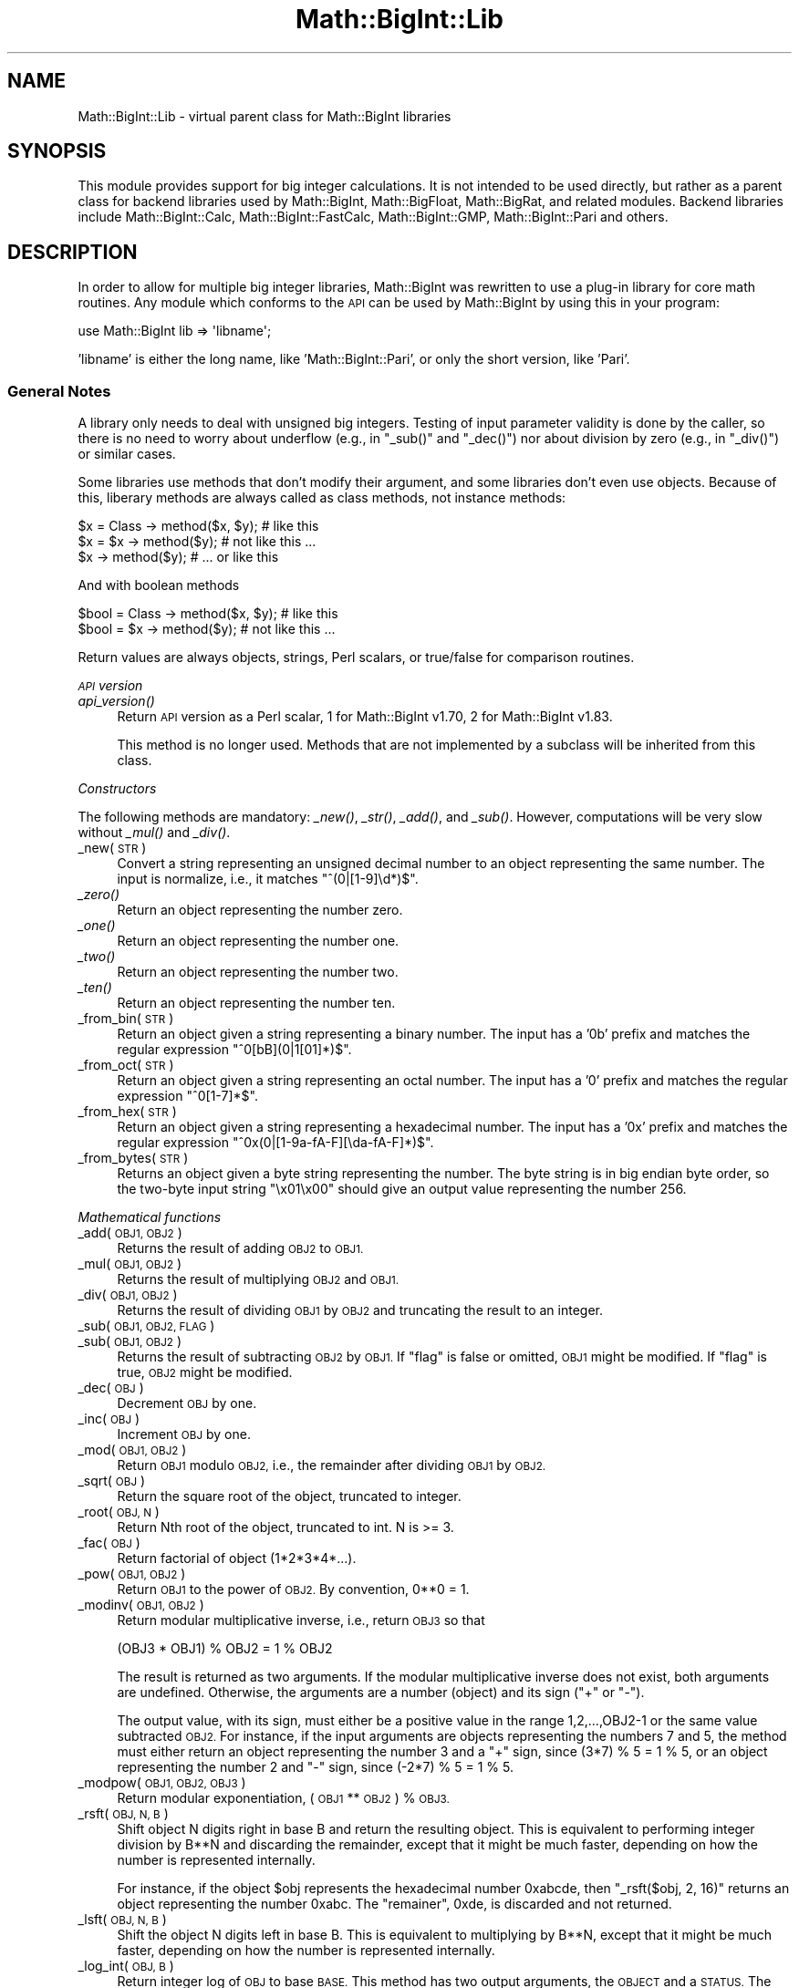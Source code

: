 .\" Automatically generated by Pod::Man 4.09 (Pod::Simple 3.35)
.\"
.\" Standard preamble:
.\" ========================================================================
.de Sp \" Vertical space (when we can't use .PP)
.if t .sp .5v
.if n .sp
..
.de Vb \" Begin verbatim text
.ft CW
.nf
.ne \\$1
..
.de Ve \" End verbatim text
.ft R
.fi
..
.\" Set up some character translations and predefined strings.  \*(-- will
.\" give an unbreakable dash, \*(PI will give pi, \*(L" will give a left
.\" double quote, and \*(R" will give a right double quote.  \*(C+ will
.\" give a nicer C++.  Capital omega is used to do unbreakable dashes and
.\" therefore won't be available.  \*(C` and \*(C' expand to `' in nroff,
.\" nothing in troff, for use with C<>.
.tr \(*W-
.ds C+ C\v'-.1v'\h'-1p'\s-2+\h'-1p'+\s0\v'.1v'\h'-1p'
.ie n \{\
.    ds -- \(*W-
.    ds PI pi
.    if (\n(.H=4u)&(1m=24u) .ds -- \(*W\h'-12u'\(*W\h'-12u'-\" diablo 10 pitch
.    if (\n(.H=4u)&(1m=20u) .ds -- \(*W\h'-12u'\(*W\h'-8u'-\"  diablo 12 pitch
.    ds L" ""
.    ds R" ""
.    ds C` ""
.    ds C' ""
'br\}
.el\{\
.    ds -- \|\(em\|
.    ds PI \(*p
.    ds L" ``
.    ds R" ''
.    ds C`
.    ds C'
'br\}
.\"
.\" Escape single quotes in literal strings from groff's Unicode transform.
.ie \n(.g .ds Aq \(aq
.el       .ds Aq '
.\"
.\" If the F register is >0, we'll generate index entries on stderr for
.\" titles (.TH), headers (.SH), subsections (.SS), items (.Ip), and index
.\" entries marked with X<> in POD.  Of course, you'll have to process the
.\" output yourself in some meaningful fashion.
.\"
.\" Avoid warning from groff about undefined register 'F'.
.de IX
..
.if !\nF .nr F 0
.if \nF>0 \{\
.    de IX
.    tm Index:\\$1\t\\n%\t"\\$2"
..
.    if !\nF==2 \{\
.        nr % 0
.        nr F 2
.    \}
.\}
.\"
.\" Accent mark definitions (@(#)ms.acc 1.5 88/02/08 SMI; from UCB 4.2).
.\" Fear.  Run.  Save yourself.  No user-serviceable parts.
.    \" fudge factors for nroff and troff
.if n \{\
.    ds #H 0
.    ds #V .8m
.    ds #F .3m
.    ds #[ \f1
.    ds #] \fP
.\}
.if t \{\
.    ds #H ((1u-(\\\\n(.fu%2u))*.13m)
.    ds #V .6m
.    ds #F 0
.    ds #[ \&
.    ds #] \&
.\}
.    \" simple accents for nroff and troff
.if n \{\
.    ds ' \&
.    ds ` \&
.    ds ^ \&
.    ds , \&
.    ds ~ ~
.    ds /
.\}
.if t \{\
.    ds ' \\k:\h'-(\\n(.wu*8/10-\*(#H)'\'\h"|\\n:u"
.    ds ` \\k:\h'-(\\n(.wu*8/10-\*(#H)'\`\h'|\\n:u'
.    ds ^ \\k:\h'-(\\n(.wu*10/11-\*(#H)'^\h'|\\n:u'
.    ds , \\k:\h'-(\\n(.wu*8/10)',\h'|\\n:u'
.    ds ~ \\k:\h'-(\\n(.wu-\*(#H-.1m)'~\h'|\\n:u'
.    ds / \\k:\h'-(\\n(.wu*8/10-\*(#H)'\z\(sl\h'|\\n:u'
.\}
.    \" troff and (daisy-wheel) nroff accents
.ds : \\k:\h'-(\\n(.wu*8/10-\*(#H+.1m+\*(#F)'\v'-\*(#V'\z.\h'.2m+\*(#F'.\h'|\\n:u'\v'\*(#V'
.ds 8 \h'\*(#H'\(*b\h'-\*(#H'
.ds o \\k:\h'-(\\n(.wu+\w'\(de'u-\*(#H)/2u'\v'-.3n'\*(#[\z\(de\v'.3n'\h'|\\n:u'\*(#]
.ds d- \h'\*(#H'\(pd\h'-\w'~'u'\v'-.25m'\f2\(hy\fP\v'.25m'\h'-\*(#H'
.ds D- D\\k:\h'-\w'D'u'\v'-.11m'\z\(hy\v'.11m'\h'|\\n:u'
.ds th \*(#[\v'.3m'\s+1I\s-1\v'-.3m'\h'-(\w'I'u*2/3)'\s-1o\s+1\*(#]
.ds Th \*(#[\s+2I\s-2\h'-\w'I'u*3/5'\v'-.3m'o\v'.3m'\*(#]
.ds ae a\h'-(\w'a'u*4/10)'e
.ds Ae A\h'-(\w'A'u*4/10)'E
.    \" corrections for vroff
.if v .ds ~ \\k:\h'-(\\n(.wu*9/10-\*(#H)'\s-2\u~\d\s+2\h'|\\n:u'
.if v .ds ^ \\k:\h'-(\\n(.wu*10/11-\*(#H)'\v'-.4m'^\v'.4m'\h'|\\n:u'
.    \" for low resolution devices (crt and lpr)
.if \n(.H>23 .if \n(.V>19 \
\{\
.    ds : e
.    ds 8 ss
.    ds o a
.    ds d- d\h'-1'\(ga
.    ds D- D\h'-1'\(hy
.    ds th \o'bp'
.    ds Th \o'LP'
.    ds ae ae
.    ds Ae AE
.\}
.rm #[ #] #H #V #F C
.\" ========================================================================
.\"
.IX Title "Math::BigInt::Lib 3"
.TH Math::BigInt::Lib 3 "2018-03-23" "perl v5.26.2" "Perl Programmers Reference Guide"
.\" For nroff, turn off justification.  Always turn off hyphenation; it makes
.\" way too many mistakes in technical documents.
.if n .ad l
.nh
.SH "NAME"
Math::BigInt::Lib \- virtual parent class for Math::BigInt libraries
.SH "SYNOPSIS"
.IX Header "SYNOPSIS"
This module provides support for big integer calculations. It is not intended
to be used directly, but rather as a parent class for backend libraries used by
Math::BigInt, Math::BigFloat, Math::BigRat, and related modules. Backend
libraries include Math::BigInt::Calc, Math::BigInt::FastCalc,
Math::BigInt::GMP, Math::BigInt::Pari and others.
.SH "DESCRIPTION"
.IX Header "DESCRIPTION"
In order to allow for multiple big integer libraries, Math::BigInt was
rewritten to use a plug-in library for core math routines. Any module which
conforms to the \s-1API\s0 can be used by Math::BigInt by using this in your program:
.PP
.Vb 1
\&        use Math::BigInt lib => \*(Aqlibname\*(Aq;
.Ve
.PP
\&'libname' is either the long name, like 'Math::BigInt::Pari', or only the short
version, like 'Pari'.
.SS "General Notes"
.IX Subsection "General Notes"
A library only needs to deal with unsigned big integers. Testing of input
parameter validity is done by the caller, so there is no need to worry about
underflow (e.g., in \f(CW\*(C`_sub()\*(C'\fR and \f(CW\*(C`_dec()\*(C'\fR) nor about division by zero (e.g.,
in \f(CW\*(C`_div()\*(C'\fR) or similar cases.
.PP
Some libraries use methods that don't modify their argument, and some libraries
don't even use objects. Because of this, liberary methods are always called as
class methods, not instance methods:
.PP
.Vb 3
\&    $x = Class \-> method($x, $y);     # like this
\&    $x = $x \-> method($y);            # not like this ...
\&    $x \-> method($y);                 # ... or like this
.Ve
.PP
And with boolean methods
.PP
.Vb 2
\&    $bool = Class \-> method($x, $y);  # like this
\&    $bool = $x \-> method($y);         # not like this ...
.Ve
.PP
Return values are always objects, strings, Perl scalars, or true/false for
comparison routines.
.PP
\fI\s-1API\s0 version\fR
.IX Subsection "API version"
.IP "\fIapi_version()\fR" 4
.IX Item "api_version()"
Return \s-1API\s0 version as a Perl scalar, 1 for Math::BigInt v1.70, 2 for
Math::BigInt v1.83.
.Sp
This method is no longer used. Methods that are not implemented by a subclass
will be inherited from this class.
.PP
\fIConstructors\fR
.IX Subsection "Constructors"
.PP
The following methods are mandatory: \fI_new()\fR, \fI_str()\fR, \fI_add()\fR, and \fI_sub()\fR.
However, computations will be very slow without \fI_mul()\fR and \fI_div()\fR.
.IP "_new(\s-1STR\s0)" 4
.IX Item "_new(STR)"
Convert a string representing an unsigned decimal number to an object
representing the same number. The input is normalize, i.e., it matches
\&\f(CW\*(C`^(0|[1\-9]\ed*)$\*(C'\fR.
.IP "\fI_zero()\fR" 4
.IX Item "_zero()"
Return an object representing the number zero.
.IP "\fI_one()\fR" 4
.IX Item "_one()"
Return an object representing the number one.
.IP "\fI_two()\fR" 4
.IX Item "_two()"
Return an object representing the number two.
.IP "\fI_ten()\fR" 4
.IX Item "_ten()"
Return an object representing the number ten.
.IP "_from_bin(\s-1STR\s0)" 4
.IX Item "_from_bin(STR)"
Return an object given a string representing a binary number. The input has a
\&'0b' prefix and matches the regular expression \f(CW\*(C`^0[bB](0|1[01]*)$\*(C'\fR.
.IP "_from_oct(\s-1STR\s0)" 4
.IX Item "_from_oct(STR)"
Return an object given a string representing an octal number. The input has a
\&'0' prefix and matches the regular expression \f(CW\*(C`^0[1\-7]*$\*(C'\fR.
.IP "_from_hex(\s-1STR\s0)" 4
.IX Item "_from_hex(STR)"
Return an object given a string representing a hexadecimal number. The input
has a '0x' prefix and matches the regular expression
\&\f(CW\*(C`^0x(0|[1\-9a\-fA\-F][\eda\-fA\-F]*)$\*(C'\fR.
.IP "_from_bytes(\s-1STR\s0)" 4
.IX Item "_from_bytes(STR)"
Returns an object given a byte string representing the number. The byte string
is in big endian byte order, so the two-byte input string \*(L"\ex01\ex00\*(R" should
give an output value representing the number 256.
.PP
\fIMathematical functions\fR
.IX Subsection "Mathematical functions"
.IP "_add(\s-1OBJ1, OBJ2\s0)" 4
.IX Item "_add(OBJ1, OBJ2)"
Returns the result of adding \s-1OBJ2\s0 to \s-1OBJ1.\s0
.IP "_mul(\s-1OBJ1, OBJ2\s0)" 4
.IX Item "_mul(OBJ1, OBJ2)"
Returns the result of multiplying \s-1OBJ2\s0 and \s-1OBJ1.\s0
.IP "_div(\s-1OBJ1, OBJ2\s0)" 4
.IX Item "_div(OBJ1, OBJ2)"
Returns the result of dividing \s-1OBJ1\s0 by \s-1OBJ2\s0 and truncating the result to an
integer.
.IP "_sub(\s-1OBJ1, OBJ2, FLAG\s0)" 4
.IX Item "_sub(OBJ1, OBJ2, FLAG)"
.PD 0
.IP "_sub(\s-1OBJ1, OBJ2\s0)" 4
.IX Item "_sub(OBJ1, OBJ2)"
.PD
Returns the result of subtracting \s-1OBJ2\s0 by \s-1OBJ1.\s0 If \f(CW\*(C`flag\*(C'\fR is false or omitted,
\&\s-1OBJ1\s0 might be modified. If \f(CW\*(C`flag\*(C'\fR is true, \s-1OBJ2\s0 might be modified.
.IP "_dec(\s-1OBJ\s0)" 4
.IX Item "_dec(OBJ)"
Decrement \s-1OBJ\s0 by one.
.IP "_inc(\s-1OBJ\s0)" 4
.IX Item "_inc(OBJ)"
Increment \s-1OBJ\s0 by one.
.IP "_mod(\s-1OBJ1, OBJ2\s0)" 4
.IX Item "_mod(OBJ1, OBJ2)"
Return \s-1OBJ1\s0 modulo \s-1OBJ2,\s0 i.e., the remainder after dividing \s-1OBJ1\s0 by \s-1OBJ2.\s0
.IP "_sqrt(\s-1OBJ\s0)" 4
.IX Item "_sqrt(OBJ)"
Return the square root of the object, truncated to integer.
.IP "_root(\s-1OBJ, N\s0)" 4
.IX Item "_root(OBJ, N)"
Return Nth root of the object, truncated to int. N is >= 3.
.IP "_fac(\s-1OBJ\s0)" 4
.IX Item "_fac(OBJ)"
Return factorial of object (1*2*3*4*...).
.IP "_pow(\s-1OBJ1, OBJ2\s0)" 4
.IX Item "_pow(OBJ1, OBJ2)"
Return \s-1OBJ1\s0 to the power of \s-1OBJ2.\s0 By convention, 0**0 = 1.
.IP "_modinv(\s-1OBJ1, OBJ2\s0)" 4
.IX Item "_modinv(OBJ1, OBJ2)"
Return modular multiplicative inverse, i.e., return \s-1OBJ3\s0 so that
.Sp
.Vb 1
\&    (OBJ3 * OBJ1) % OBJ2 = 1 % OBJ2
.Ve
.Sp
The result is returned as two arguments. If the modular multiplicative
inverse does not exist, both arguments are undefined. Otherwise, the
arguments are a number (object) and its sign (\*(L"+\*(R" or \*(L"\-\*(R").
.Sp
The output value, with its sign, must either be a positive value in the
range 1,2,...,OBJ2\-1 or the same value subtracted \s-1OBJ2.\s0 For instance, if the
input arguments are objects representing the numbers 7 and 5, the method
must either return an object representing the number 3 and a \*(L"+\*(R" sign, since
(3*7) % 5 = 1 % 5, or an object representing the number 2 and \*(L"\-\*(R" sign,
since (\-2*7) % 5 = 1 % 5.
.IP "_modpow(\s-1OBJ1, OBJ2, OBJ3\s0)" 4
.IX Item "_modpow(OBJ1, OBJ2, OBJ3)"
Return modular exponentiation, (\s-1OBJ1\s0 ** \s-1OBJ2\s0) % \s-1OBJ3.\s0
.IP "_rsft(\s-1OBJ, N, B\s0)" 4
.IX Item "_rsft(OBJ, N, B)"
Shift object N digits right in base B and return the resulting object. This is
equivalent to performing integer division by B**N and discarding the remainder,
except that it might be much faster, depending on how the number is represented
internally.
.Sp
For instance, if the object \f(CW$obj\fR represents the hexadecimal number 0xabcde,
then \f(CW\*(C`_rsft($obj, 2, 16)\*(C'\fR returns an object representing the number 0xabc. The
\&\*(L"remainer\*(R", 0xde, is discarded and not returned.
.IP "_lsft(\s-1OBJ, N, B\s0)" 4
.IX Item "_lsft(OBJ, N, B)"
Shift the object N digits left in base B. This is equivalent to multiplying by
B**N, except that it might be much faster, depending on how the number is
represented internally.
.IP "_log_int(\s-1OBJ, B\s0)" 4
.IX Item "_log_int(OBJ, B)"
Return integer log of \s-1OBJ\s0 to base \s-1BASE.\s0 This method has two output arguments,
the \s-1OBJECT\s0 and a \s-1STATUS.\s0 The \s-1STATUS\s0 is Perl scalar; it is 1 if \s-1OBJ\s0 is the exact
result, 0 if the result was truncted to give \s-1OBJ,\s0 and undef if it is unknown
whether \s-1OBJ\s0 is the exact result.
.IP "_gcd(\s-1OBJ1, OBJ2\s0)" 4
.IX Item "_gcd(OBJ1, OBJ2)"
Return the greatest common divisor of \s-1OBJ1\s0 and \s-1OBJ2.\s0
.IP "_lcm(\s-1OBJ1, OBJ2\s0)" 4
.IX Item "_lcm(OBJ1, OBJ2)"
Return the least common multiple of \s-1OBJ1\s0 and \s-1OBJ2.\s0
.PP
\fIBitwise operators\fR
.IX Subsection "Bitwise operators"
.PP
Each of these methods may modify the first input argument.
.IP "_and(\s-1OBJ1, OBJ2\s0)" 4
.IX Item "_and(OBJ1, OBJ2)"
Return bitwise and. If necessary, the smallest number is padded with leading
zeros.
.IP "_or(\s-1OBJ1, OBJ2\s0)" 4
.IX Item "_or(OBJ1, OBJ2)"
Return bitwise or. If necessary, the smallest number is padded with leading
zeros.
.IP "_xor(\s-1OBJ1, OBJ2\s0)" 4
.IX Item "_xor(OBJ1, OBJ2)"
Return bitwise exclusive or. If necessary, the smallest number is padded
with leading zeros.
.PP
\fIBoolean operators\fR
.IX Subsection "Boolean operators"
.IP "_is_zero(\s-1OBJ\s0)" 4
.IX Item "_is_zero(OBJ)"
Returns a true value if \s-1OBJ\s0 is zero, and false value otherwise.
.IP "_is_one(\s-1OBJ\s0)" 4
.IX Item "_is_one(OBJ)"
Returns a true value if \s-1OBJ\s0 is one, and false value otherwise.
.IP "_is_two(\s-1OBJ\s0)" 4
.IX Item "_is_two(OBJ)"
Returns a true value if \s-1OBJ\s0 is two, and false value otherwise.
.IP "_is_ten(\s-1OBJ\s0)" 4
.IX Item "_is_ten(OBJ)"
Returns a true value if \s-1OBJ\s0 is ten, and false value otherwise.
.IP "_is_even(\s-1OBJ\s0)" 4
.IX Item "_is_even(OBJ)"
Return a true value if \s-1OBJ\s0 is an even integer, and a false value otherwise.
.IP "_is_odd(\s-1OBJ\s0)" 4
.IX Item "_is_odd(OBJ)"
Return a true value if \s-1OBJ\s0 is an even integer, and a false value otherwise.
.IP "_acmp(\s-1OBJ1, OBJ2\s0)" 4
.IX Item "_acmp(OBJ1, OBJ2)"
Compare \s-1OBJ1\s0 and \s-1OBJ2\s0 and return \-1, 0, or 1, if \s-1OBJ1\s0 is less than, equal
to, or larger than \s-1OBJ2,\s0 respectively.
.PP
\fIString conversion\fR
.IX Subsection "String conversion"
.IP "_str(\s-1OBJ\s0)" 4
.IX Item "_str(OBJ)"
Return a string representing the object. The returned string should have no
leading zeros, i.e., it should match \f(CW\*(C`^(0|[1\-9]\ed*)$\*(C'\fR.
.IP "_as_bin(\s-1OBJ\s0)" 4
.IX Item "_as_bin(OBJ)"
Return the binary string representation of the number. The string must have a
\&'0b' prefix.
.IP "_as_oct(\s-1OBJ\s0)" 4
.IX Item "_as_oct(OBJ)"
Return the octal string representation of the number. The string must have
a '0x' prefix.
.Sp
Note: This method was required from Math::BigInt version 1.78, but the required
\&\s-1API\s0 version number was not incremented, so there are older libraries that
support \s-1API\s0 version 1, but do not support \f(CW\*(C`_as_oct()\*(C'\fR.
.IP "_as_hex(\s-1OBJ\s0)" 4
.IX Item "_as_hex(OBJ)"
Return the hexadecimal string representation of the number. The string must
have a '0x' prefix.
.IP "_as_bytes(\s-1OBJ\s0)" 4
.IX Item "_as_bytes(OBJ)"
Return a byte string representation of the number. The byte string is in big
endian byte order, so if the object represents the number 256, the output
should be the two-byte string \*(L"\ex01\ex00\*(R".
.PP
\fINumeric conversion\fR
.IX Subsection "Numeric conversion"
.IP "_num(\s-1OBJ\s0)" 4
.IX Item "_num(OBJ)"
Given an object, return a Perl scalar number (int/float) representing this
number.
.PP
\fIMiscellaneous\fR
.IX Subsection "Miscellaneous"
.IP "_copy(\s-1OBJ\s0)" 4
.IX Item "_copy(OBJ)"
Return a true copy of the object.
.IP "_len(\s-1OBJ\s0)" 4
.IX Item "_len(OBJ)"
Returns the number of the decimal digits in the number. The output is a
Perl scalar.
.IP "_zeros(\s-1OBJ\s0)" 4
.IX Item "_zeros(OBJ)"
Return the number of trailing decimal zeros. The output is a Perl scalar.
.IP "_digit(\s-1OBJ, N\s0)" 4
.IX Item "_digit(OBJ, N)"
Return the Nth digit as a Perl scalar. N is a Perl scalar, where zero refers to
the rightmost (least significant) digit, and negative values count from the
left (most significant digit). If \f(CW$obj\fR represents the number 123, then
\&\fI\f(CI$obj\fI\-\fR\fI_digit\fR\|(0)> is 3 and \fI_digit(123, \-1)\fR is 1.
.IP "_check(\s-1OBJ\s0)" 4
.IX Item "_check(OBJ)"
Return true if the object is invalid and false otherwise. Preferably, the true
value is a string describing the problem with the object. This is a check
routine to test the internal state of the object for corruption.
.SS "\s-1API\s0 version 2"
.IX Subsection "API version 2"
The following methods are required for an \s-1API\s0 version of 2 or greater.
.PP
\fIConstructors\fR
.IX Subsection "Constructors"
.IP "_1ex(N)" 4
.IX Item "_1ex(N)"
Return an object representing the number 10**N where N >= 0 is a Perl
scalar.
.PP
\fIMathematical functions\fR
.IX Subsection "Mathematical functions"
.IP "_nok(\s-1OBJ1, OBJ2\s0)" 4
.IX Item "_nok(OBJ1, OBJ2)"
Return the binomial coefficient \s-1OBJ1\s0 over \s-1OBJ1.\s0
.PP
\fIMiscellaneous\fR
.IX Subsection "Miscellaneous"
.IP "_alen(\s-1OBJ\s0)" 4
.IX Item "_alen(OBJ)"
Return the approximate number of decimal digits of the object. The output is a
Perl scalar.
.SS "\s-1API\s0 optional methods"
.IX Subsection "API optional methods"
The following methods are optional, and can be defined if the underlying lib
has a fast way to do them. If undefined, Math::BigInt will use pure Perl (hence
slow) fallback routines to emulate these:
.PP
\fISigned bitwise operators.\fR
.IX Subsection "Signed bitwise operators."
.IP "_signed_or(\s-1OBJ1, OBJ2, SIGN1, SIGN2\s0)" 4
.IX Item "_signed_or(OBJ1, OBJ2, SIGN1, SIGN2)"
Return the signed bitwise or.
.IP "_signed_and(\s-1OBJ1, OBJ2, SIGN1, SIGN2\s0)" 4
.IX Item "_signed_and(OBJ1, OBJ2, SIGN1, SIGN2)"
Return the signed bitwise and.
.IP "_signed_xor(\s-1OBJ1, OBJ2, SIGN1, SIGN2\s0)" 4
.IX Item "_signed_xor(OBJ1, OBJ2, SIGN1, SIGN2)"
Return the signed bitwise exclusive or.
.SH "WRAP YOUR OWN"
.IX Header "WRAP YOUR OWN"
If you want to port your own favourite C library for big numbers to the
Math::BigInt interface, you can take any of the already existing modules as a
rough guideline. You should really wrap up the latest Math::BigInt and
Math::BigFloat testsuites with your module, and replace in them any of the
following:
.PP
.Vb 1
\&        use Math::BigInt;
.Ve
.PP
by this:
.PP
.Vb 1
\&        use Math::BigInt lib => \*(Aqyourlib\*(Aq;
.Ve
.PP
This way you ensure that your library really works 100% within Math::BigInt.
.SH "BUGS"
.IX Header "BUGS"
Please report any bugs or feature requests to
\&\f(CW\*(C`bug\-math\-bigint at rt.cpan.org\*(C'\fR, or through the web interface at
<https://rt.cpan.org/Ticket/Create.html?Queue=Math\-BigInt>
(requires login).
We will be notified, and then you'll automatically be notified of progress on
your bug as I make changes.
.SH "SUPPORT"
.IX Header "SUPPORT"
You can find documentation for this module with the perldoc command.
.PP
.Vb 1
\&    perldoc Math::BigInt::Calc
.Ve
.PP
You can also look for information at:
.IP "\(bu" 4
\&\s-1RT: CPAN\s0's request tracker
.Sp
<https://rt.cpan.org/Public/Dist/Display.html?Name=Math\-BigInt>
.IP "\(bu" 4
AnnoCPAN: Annotated \s-1CPAN\s0 documentation
.Sp
<http://annocpan.org/dist/Math\-BigInt>
.IP "\(bu" 4
\&\s-1CPAN\s0 Ratings
.Sp
<http://cpanratings.perl.org/dist/Math\-BigInt>
.IP "\(bu" 4
Search \s-1CPAN\s0
.Sp
<http://search.cpan.org/dist/Math\-BigInt/>
.IP "\(bu" 4
\&\s-1CPAN\s0 Testers Matrix
.Sp
<http://matrix.cpantesters.org/?dist=Math\-BigInt>
.IP "\(bu" 4
The Bignum mailing list
.RS 4
.IP "\(bu" 4
Post to mailing list
.Sp
\&\f(CW\*(C`bignum at lists.scsys.co.uk\*(C'\fR
.IP "\(bu" 4
View mailing list
.Sp
<http://lists.scsys.co.uk/pipermail/bignum/>
.IP "\(bu" 4
Subscribe/Unsubscribe
.Sp
<http://lists.scsys.co.uk/cgi\-bin/mailman/listinfo/bignum>
.RE
.RS 4
.RE
.SH "LICENSE"
.IX Header "LICENSE"
This program is free software; you may redistribute it and/or modify it under
the same terms as Perl itself.
.SH "AUTHOR"
.IX Header "AUTHOR"
Peter John Acklam, <pjacklam@online.no>
.PP
Code and documentation based on the Math::BigInt::Calc module by Tels
<nospam\-abuse@bloodgate.com>
.SH "SEE ALSO"
.IX Header "SEE ALSO"
Math::BigInt, Math::BigInt::Calc, Math::BigInt::GMP,
Math::BigInt::FastCalc and Math::BigInt::Pari.
